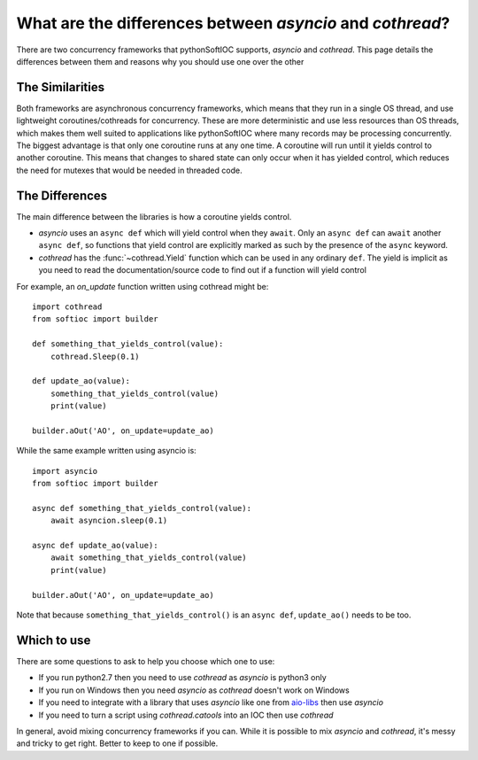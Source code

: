 What are the differences between `asyncio` and `cothread`?
==========================================================

There are two concurrency frameworks that pythonSoftIOC supports, `asyncio` and
`cothread`. This page details the differences between them and reasons why you
should use one over the other

.. seealso::

    `../how-to/use-asyncio-in-an-ioc` for an example of how to use asyncio and
    pythonSoftIOC


The Similarities
----------------

Both frameworks are asynchronous concurrency frameworks, which means that they
run in a single OS thread, and use lightweight coroutines/cothreads for
concurrency. These are more deterministic and use less resources than OS
threads, which makes them well suited to applications like pythonSoftIOC where
many records may be processing concurrently. The biggest advantage is that only
one coroutine runs at any one time. A coroutine will run until it yields control
to another coroutine. This means that changes to shared state can only occur
when it has yielded control, which reduces the need for mutexes that would be
needed in threaded code.


The Differences
---------------

The main difference between the libraries is how a coroutine yields control.

- `asyncio` uses an ``async def`` which will yield control when they ``await``.
  Only an ``async def`` can ``await`` another ``async def``, so functions that
  yield control are explicitly marked as such by the presence of the ``async``
  keyword.
- `cothread` has the :func:`~cothread.Yield` function which can be used in any
  ordinary ``def``. The yield is implicit as you need to read the
  documentation/source code to find out if a function will yield control

For example, an `on_update` function written using cothread might be::

    import cothread
    from softioc import builder

    def something_that_yields_control(value):
        cothread.Sleep(0.1)

    def update_ao(value):
        something_that_yields_control(value)
        print(value)

    builder.aOut('AO', on_update=update_ao)

While the same example written using asyncio is::

    import asyncio
    from softioc import builder

    async def something_that_yields_control(value):
        await asyncion.sleep(0.1)

    async def update_ao(value):
        await something_that_yields_control(value)
        print(value)

    builder.aOut('AO', on_update=update_ao)

Note that because ``something_that_yields_control()`` is an ``async def``,
``update_ao()`` needs to be too.

.. seealso::

    https://glyph.twistedmatrix.com/2014/02/unyielding.html for a discussion on
    explicit vs implicit yield


Which to use
------------

There are some questions to ask to help you choose which one to use:

- If you run python2.7 then you need to use `cothread` as `asyncio` is python3
  only
- If you run on Windows then you need `asyncio` as `cothread` doesn't work on
  Windows
- If you need to integrate with a library that uses `asyncio` like one from
  aio-libs_ then use `asyncio`
- If you need to turn a script using `cothread.catools` into an IOC then use
  `cothread`

In general, avoid mixing concurrency frameworks if you can. While it is possible
to mix `asyncio` and `cothread`, it's messy and tricky to get right. Better to
keep to one if possible.

.. _aio-libs: https://github.com/aio-libs


